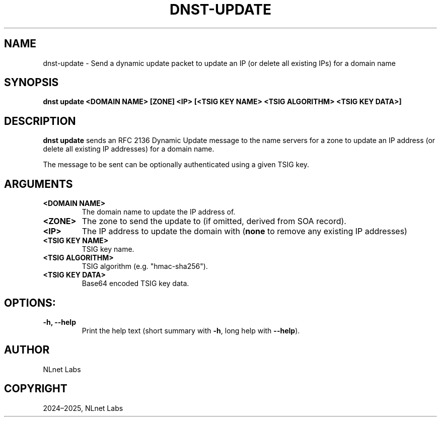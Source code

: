 .\" Man page generated from reStructuredText.
.
.
.nr rst2man-indent-level 0
.
.de1 rstReportMargin
\\$1 \\n[an-margin]
level \\n[rst2man-indent-level]
level margin: \\n[rst2man-indent\\n[rst2man-indent-level]]
-
\\n[rst2man-indent0]
\\n[rst2man-indent1]
\\n[rst2man-indent2]
..
.de1 INDENT
.\" .rstReportMargin pre:
. RS \\$1
. nr rst2man-indent\\n[rst2man-indent-level] \\n[an-margin]
. nr rst2man-indent-level +1
.\" .rstReportMargin post:
..
.de UNINDENT
. RE
.\" indent \\n[an-margin]
.\" old: \\n[rst2man-indent\\n[rst2man-indent-level]]
.nr rst2man-indent-level -1
.\" new: \\n[rst2man-indent\\n[rst2man-indent-level]]
.in \\n[rst2man-indent\\n[rst2man-indent-level]]u
..
.TH "DNST-UPDATE" "1" "Jun 04, 2025" "0.1.0-rc1" "dnst"
.SH NAME
dnst-update \- Send a dynamic update packet to update an IP (or delete all existing IPs) for a domain name
.SH SYNOPSIS
.sp
\fBdnst update\fP \fB<DOMAIN NAME>\fP \fB[ZONE]\fP \fB<IP>\fP
\fB[<TSIG KEY NAME> <TSIG ALGORITHM> <TSIG KEY DATA>]\fP
.SH DESCRIPTION
.sp
\fBdnst update\fP sends an RFC 2136 Dynamic Update message to the name servers
for a zone to update an IP address (or delete all existing IP addresses) for a
domain name.
.sp
The message to be sent can be optionally authenticated using a given TSIG key.
.SH ARGUMENTS
.INDENT 0.0
.TP
.B <DOMAIN NAME>
The domain name to update the IP address of.
.UNINDENT
.INDENT 0.0
.TP
.B <ZONE>
The zone to send the update to (if omitted, derived from SOA record).
.UNINDENT
.INDENT 0.0
.TP
.B <IP>
The IP address to update the domain with (\fBnone\fP to remove any
existing IP addresses)
.UNINDENT
.INDENT 0.0
.TP
.B <TSIG KEY NAME>
TSIG key name.
.UNINDENT
.INDENT 0.0
.TP
.B <TSIG ALGORITHM>
TSIG algorithm (e.g. \(dqhmac\-sha256\(dq).
.UNINDENT
.INDENT 0.0
.TP
.B <TSIG KEY DATA>
Base64 encoded TSIG key data.
.UNINDENT
.SH OPTIONS:
.INDENT 0.0
.TP
.B \-h, \-\-help
Print the help text (short summary with \fB\-h\fP, long help with
\fB\-\-help\fP).
.UNINDENT
.SH AUTHOR
NLnet Labs
.SH COPYRIGHT
2024–2025, NLnet Labs
.\" Generated by docutils manpage writer.
.
